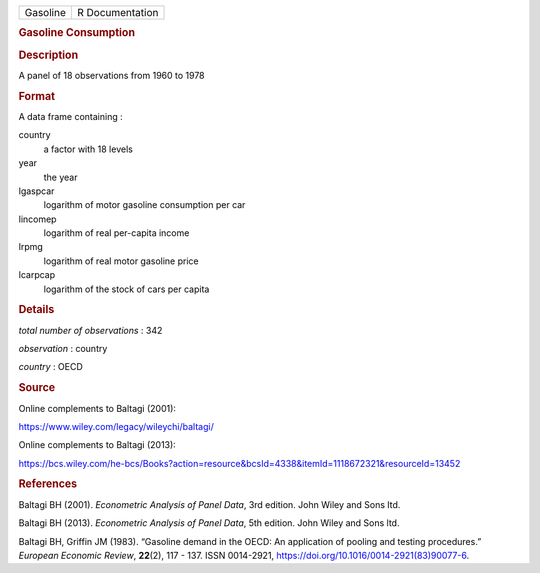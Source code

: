 .. container::

   .. container::

      ======== ===============
      Gasoline R Documentation
      ======== ===============

      .. rubric:: Gasoline Consumption
         :name: gasoline-consumption

      .. rubric:: Description
         :name: description

      A panel of 18 observations from 1960 to 1978

      .. rubric:: Format
         :name: format

      A data frame containing :

      country
         a factor with 18 levels

      year
         the year

      lgaspcar
         logarithm of motor gasoline consumption per car

      lincomep
         logarithm of real per-capita income

      lrpmg
         logarithm of real motor gasoline price

      lcarpcap
         logarithm of the stock of cars per capita

      .. rubric:: Details
         :name: details

      *total number of observations* : 342

      *observation* : country

      *country* : OECD

      .. rubric:: Source
         :name: source

      Online complements to Baltagi (2001):

      https://www.wiley.com/legacy/wileychi/baltagi/

      Online complements to Baltagi (2013):

      https://bcs.wiley.com/he-bcs/Books?action=resource&bcsId=4338&itemId=1118672321&resourceId=13452

      .. rubric:: References
         :name: references

      Baltagi BH (2001). *Econometric Analysis of Panel Data*, 3rd
      edition. John Wiley and Sons ltd.

      Baltagi BH (2013). *Econometric Analysis of Panel Data*, 5th
      edition. John Wiley and Sons ltd.

      Baltagi BH, Griffin JM (1983). “Gasoline demand in the OECD: An
      application of pooling and testing procedures.” *European Economic
      Review*, **22**\ (2), 117 - 137. ISSN 0014-2921,
      https://doi.org/10.1016/0014-2921(83)90077-6.
